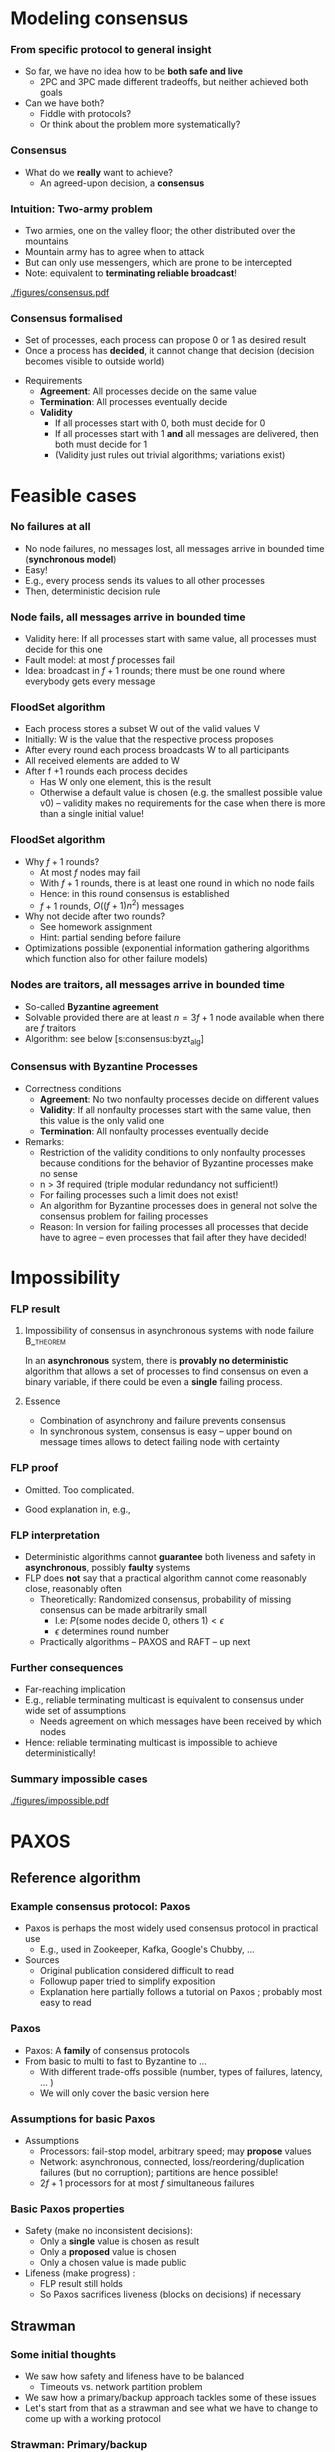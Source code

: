 #+BIBLIOGRAPHY: ../bib plain


* Modeling consensus 
  :PROPERTIES:
  :CUSTOM_ID: sec:consensus:consensus
  :END:

*** From specific protocol to general insight 

- So far, we have no idea how to be *both safe and live*
  - 2PC and 3PC made different tradeoffs, but neither achieved both
    goals
- Can we have both?
  - Fiddle with protocols?
  - Or think about the problem more systematically? 

*** Consensus

- What do we *really* want to achieve?
  - An agreed-upon decision, a *consensus* 

*** Intuition: Two-army problem 

- Two armies, one on the valley floor; the other distributed over the
  mountains
- Mountain army has to agree when to attack
- But can only use messengers, which are prone to be intercepted
- Note: equivalent to *terminating reliable broadcast*! 


#+CAPTION: Two-army problem
#+ATTR_LaTeX: :width 0.75\linewidth
#+NAME: fig:consensus:two_army
[[./figures/consensus.pdf]]




*** Consensus formalised 

- Set of processes, each process can propose 0 or 1 as desired result
- Once a process has *decided*, it cannot change that decision
  (decision becomes visible to outside world) 

#+BEAMER: \pause

- Requirements
  - *Agreement*: All processes decide on the same value
  - *Termination*: All  processes eventually decide
  - *Validity*
    - If all processes start with 0, both must decide for 0
    - If all processes start with 1 *and* all messages are delivered,
      then both must decide for 1
    - (Validity just rules out trivial algorithms; variations exist) 



* Feasible  cases

*** No failures at all 

- No node failures, no messages lost, all messages arrive in bounded
  time (*synchronous model*) 
- Easy! 
- E.g., every process sends its values to all other processes
- Then, deterministic decision rule 


*** Node fails, all messages arrive in bounded time 

- Validity here: If all processes start with same value, all processes
  must decide for this one 
- Fault model: at most $f$ processes fail 
- Idea: broadcast in $f+1$ rounds; there must be one round where
  everybody gets every message 

*** FloodSet algorithm 

- Each process stores a subset W out of the valid values V 
- Initially: W is the value that the respective process proposes 
- After every round each process broadcasts W to all participants 
- All received elements are added to W
- After f +1 rounds each process decides
  - Has W only one element, this is the result
  - Otherwise a default value is chosen (e.g. the smallest possible
    value v0) – validity makes no requirements for the case when there
    is more than a single initial value! 


*** FloodSet algorithm 
 - Why $f +1$ rounds? 
   - At most $f$ nodes may fail 
   - With $f +1$ rounds, there is at least one round in which no node
     fails
   - Hence: in this round consensus is established 
   - $f +1$ rounds, $O((f +1)n^2)$ messages
 - Why not decide after two rounds? 
   - See homework assignment 
   - Hint: partial sending before failure
 - Optimizations possible (exponential information gathering
   algorithms which function also for other failure models) 


*** Nodes are traitors, all messages arrive in bounded time 

- So-called *Byzantine agreement*  \cite{Lamport:1982:BGP:357172.357176}
- Solvable provided there are at least $n = 3f+1$ node available when
  there are $f$ traitors 
- Algorithm: see below
  \slideref{sec:consensus:byzt_alg}[s:consensus:byzt_alg] 


*** Consensus with Byzantine Processes

 - Correctness conditions
   - *Agreement*: No two nonfaulty processes decide on different values
   - *Validity*: If all nonfaulty processes start with the same value, then this value is the only valid one
   - *Termination*: All nonfaulty processes eventually decide
 - Remarks: 
   - Restriction of the validity conditions to only nonfaulty processes because conditions for the behavior of Byzantine processes make no sense 
   - n > 3f required (triple modular redundancy not sufficient!)
   - For failing processes such a limit does not exist!
   - An algorithm for Byzantine processes does in general not solve the consensus problem for failing processes 
   - Reason: In version for failing processes all processes that decide have to agree – even processes that fail after they have decided! 	


* Impossibility 


*** \ac{FLP} result 

**** Impossibility of consensus in asynchronous systems with node failure :B_theorem:
     :PROPERTIES:
     :BEAMER_env: theorem
     :END:

In an *asynchronous* system, there is *provably no deterministic* algorithm that
allows a set of processes to find consensus on even a binary
variable, if there could be even a *single* failing
process. \cite{Fischer:1985:IDC:3149.214121} 


**** Essence  

- Combination of asynchrony and failure prevents consensus
- In synchronous system, consensus is easy -- upper bound on message
  times allows to detect failing node with certainty 


*** FLP proof 

- Omitted. Too complicated. \Smiley 

- Good explanation in, e.g., \cite{Lynch:1996:DA:525656}

*** FLP interpretation 

- Deterministic algorithms cannot *guarantee* both liveness and
  safety in *asynchronous*, possibly *faulty* systems
- FLP does *not* say that a practical algorithm cannot come reasonably
  close, reasonably often
  - Theoretically: Randomized consensus, probability of missing
    consensus can be made arbitrarily small
    - I.e: $P (\text{some nodes decide 0, others 1}) < \epsilon$
    - $\epsilon$ determines round number 
  - Practically algorithms -- PAXOS and RAFT -- up next 


*** Further consequences 

- Far-reaching implication
- E.g., reliable terminating multicast is equivalent to consensus
  under wide set of assumptions 
  - Needs agreement on which messages have been received by which
    nodes
- Hence: reliable terminating multicast is impossible to achieve
  deterministically! 


*** Summary impossible cases 

#+CAPTION: A summary of possible and impossible cases for consensus (following \cite[Fig. 8.17]{Tanenbaum:2006:DSP:1202502}) 
#+ATTR_LaTeX: :width 0.9\linewidth 
#+NAME: fig:consensus:imposible_summary
[[./figures/impossible.pdf]]


* PAXOS
  :PROPERTIES:
  :CUSTOM_ID: sec:consensus:paxos
  :END:


** Reference algorithm 

*** Example consensus protocol: Paxos 

- Paxos is perhaps the most widely used consensus protocol in
  practical use
  - E.g., used in Zookeeper, Kafka, Google's Chubby,  ...
- Sources 
  - Original publication considered difficult to read
    \cite{Lamport:1998:PP:279227.279229} 
  - Followup paper tried to simplify exposition
    \cite{paxos-made-simple}
  - Explanation here partially follows a tutorial on Paxos
    \cite{Meling2013}; probably most easy to read 

*** Paxos 

- Paxos: A *family* of consensus protocols 
- From basic to multi to fast to Byzantine to \ldots
  - With different trade-offs possible  (number, types of failures,
    latency,   \ldots ) 
  - We will only cover the basic version here 

*** Assumptions  for basic Paxos 
- Assumptions 
  - Processors: fail-stop model, arbitrary speed; may *propose* values  
  - Network: asynchronous, connected, loss/reordering/duplication
    failures (but no corruption); partitions are hence possible!   
  - $2f+1$ processors for at most $f$  simultaneous failures 


*** Basic Paxos properties 

- Safety  (make no inconsistent decisions): 
  - Only a *single* value is chosen as result 
  - Only a *proposed* value is chosen 
  - Only a chosen value is made public
- Lifeness   (make progress) :
  - FLP result still holds
  - So Paxos sacrifices liveness (blocks on decisions) if necessary 



** Strawman 

*** Some initial thoughts 

- We saw how safety and lifeness have to be balanced
  - Timeouts vs. network partition problem
- We saw how a primary/backup approach tackles some of these issues
- Let's start from that as a strawman and see what we have to change
  to come up with a working protocol \cite{Meling2013}

*** Strawman: Primary/backup 

- Strawman protocol (cp. \slideref{sec:distStor:consistency_protocols}[s:distStor:pb_blocking]) 
  - Client talks to a primary server
  - Primary distributes data to backup(s)
  - Backup(s) acknowledge to primary
  - Primary acknowledges to client 

*** Strawman: Primary/backup 


Recall figure: 

#+CAPTION: Primary with backup and blocking write operations
#+ATTR_LaTeX: :width 0.9\linewidth :options page=2
#+NAME: fig:consensus:primary_blocking_write
[[./../ch_11_distStorage/figures/updateProtocols.pdf]]

*** Strawman: Use multicast to all servers 

Slight modification: Clients multicast to all servers, spreading
information 


#+CAPTION: Primary/backup strawman with multicast
#+ATTR_LaTeX: :width 0.5\linewidth :options page=1
#+NAME: fig:consensus:pb:mutlicast
[[./figures/paxos.pdf]]




*** Server crash in strawman? 



****                                                              :B_columns:
     :PROPERTIES:
     :BEAMER_env: columns
     :END:

*****                                                                 :BMCOL:
      :PROPERTIES:
      :BEAMER_col: 0.5
      :END:


- What if the primary crashes?
- Use a leader elect protocol to a elect a new primary
- Have new primary send replies to clients 


*****                                                                 :BMCOL:
      :PROPERTIES:
      :BEAMER_col: 0.5
      :END:


#+CAPTION: Primary/backup strawman: server crash 
#+ATTR_LaTeX: :width 0.85\linewidth :options page=2
#+NAME: fig:consensus:pb:server_crash 
[[./figures/paxos.pdf]]


*** Network partition in strawman? 

****                                                              :B_columns:
     :PROPERTIES:
     :BEAMER_env: columns
     :END:

*****                                                                 :BMCOL:
      :PROPERTIES:
      :BEAMER_col: 0.5
      :END:


- What if network partitions between the two leaders?
  - Not distinguishable from crash! 
- Leader elect protocol would elect a new leader 
- Both leaders send back replies to clients
  - Could be different replies!
  - Clients see different replies in different order \Sadey 

*****                                                                 :BMCOL:
      :PROPERTIES:
      :BEAMER_col: 0.5
      :END:


#+CAPTION: Primary/backup strawman with network partition 
#+ATTR_LaTeX: :width 0.85\linewidth :options page=3
#+NAME: fig:consensus:pb:partition
[[./figures/paxos.pdf]]

*** Strawman: Deal with  network partition 

****                                                              :B_columns:
     :PROPERTIES:
     :BEAMER_env: columns
     :END:

*****                                                                 :BMCOL:
      :PROPERTIES:
      :BEAMER_col: 0.5
      :END:

- Network partitions are unavoidable
- But replies should stay consistent
- Idea: uneven number of servers
  - Only leader in majority partition would actually answer 

****** Liveness jeopardy? 

- This jeopardises liveness if minority partition are the actual
  survivors! 

*****                                                                 :BMCOL:
      :PROPERTIES:
      :BEAMER_col: 0.5
      :END:


#+CAPTION: Server group to deal with network partition 
#+ATTR_LaTeX: :width 0.85\linewidth :options page=4
#+NAME: fig:consensus:pb:group_partition 
[[./figures/paxos.pdf]]


*** Partially healing partitions confuses 

****                                                              :B_columns:
     :PROPERTIES:
     :BEAMER_env: columns
     :END:

*****                                                                 :BMCOL:
      :PROPERTIES:
      :BEAMER_col: 0.5
      :END:

- A partially healed partition can create additional confusion
- Example: Server S1 -- deemed failed -- resends message to S3 


*****                                                                 :BMCOL:
      :PROPERTIES:
      :BEAMER_col: 0.5
      :END:


#+CAPTION: Server group with partially healed partition 
#+ATTR_LaTeX: :width 0.85\linewidth :options page=5
#+NAME: fig:consensus:pb:group_partial_parition 
[[./figures/paxos.pdf]]



*** Avoid confusion by sequence numbers 

****                                                              :B_columns:
     :PROPERTIES:
     :BEAMER_env: columns
     :END:

*****                                                                 :BMCOL:
      :PROPERTIES:
      :BEAMER_col: 0.5
      :END:

- Server following a new leader should *promise* allegiance to the new
  one, ignore commands from an old one
- But old one might indeed be resurrected, and new one might fail:
  cannot make that switch for even
- We need a notion of sequence or /round numbers/, indicating which
  leader is currently trusted
  - Commands from older rounds are ignored 

*****                                                                 :BMCOL:
      :PROPERTIES:
      :BEAMER_col: 0.5
      :END:


#+CAPTION: Server group with round numbers 
#+ATTR_LaTeX: :width 0.75\linewidth :options page=6
#+NAME: fig:consensus:pb:mutlicast
[[./figures/paxos.pdf]]


** Protocol 
*** From strawman to protocol 

- The strawman discussion should have reminded you of essential
  protocol mechanisms we need
  - Timeouts and retransmissions of messages
  - Heartbeating to help in failure detection 
  - Uneven number of servers, to decide on a majority in case of
    partitions
  - Leader election
  - Round numbers for elected leaders, to deal with switching leader
    role back and forth 
- We still skimmed  over a couple of details
  - E.g., how to behave when recovering after failure

#+BEAMER: \pause
Let's see how PAXOS works in more detail! 


*** Roles 
- *Client*: 
  - Makes requests to one or several proposers 
  - One request can lead to several proposals with different values!
  - Waits for response 
- *Proposer*:
  - Shepherds a client request 
  - *Proposes* a decision value, gives it a unique, monotonically
    increasing number  
  - Tries to convince acceptors to agree to request  
- *Leader*: 
  - A special role for one proposer 

*** Roles  (1) 

- *Acceptor* (voter): 
  - Keep the fault-tolerant, consistent state 
  - Grouped into Quorums
  - Can be part of multiple quorums for the same request 
- *Learner*: 
  - Carry out decisions taken by acceptors (e.g., send response to
    client) 
  - Multiple learners possible and typical 

*** Roles vs. processes 

- Typically, a physical process assumes multiple roles 
  - Usually, proposer, acceptor, and learner combined into one process 
- But an implementation matter
  - Compare \cite{Chandra:2007:PML:1281100.1281103} for implementation
    aspects 

*** Action: Propose, accept, choose 

- Values can be *proposed*
  - Based on client input, typically 
- Proposals can be *accepted*
- Proposals accepted by a quorum are *chosen* 
  - Cannot be undone!
  - Multiple proposals can only be chosen if they all have the same
    value 
- Chosen proposals can be sent back to clients
  - Made public


*** Paxos: Quorums 


- To make sure that enough information exists even in presence of
  failures, acceptors are grouped into quorums  
  - A quorum: A subset of acceptors 
  - A quorum must have more than half of all acceptors (a majority)
  - (Variations and generalizations exist) 
- Decisions are taken by a quorum of acceptors, not by all of them 


*** Paxos: Some intuition 

See \cite{paxos-made-simple}: 

- What happens if multiple proposals for a given request are made?
  (from different proposers)  
  - We require that at least one is accepted
  - Simple rule: An acceptor *accepts* the *first proposal* that it
    receives (P1) 
  - If more than one proposal is accepted, they all must decide for
    the same number (uniqueness)  

*** Paxos accepts multiple proposals? 


- Why not just accept one proposal and be done with it?

#+BEAMER: \pause

- Could stall:
  - Five acceptors, three proposals (red, green, blue) 
  - Red, blue proposal get to two servers each, first; green gets
    first to remaining server
  - No majority possible unless we allow change of mind! 

*** Paxos: Some intuition 

- Let’s give unique, ordered sequence numbers to proposals
  - Proposal is hence (value, sequence number) 
  - Uniqueness follows if, once a value $v$ for a a proposal with number
    $N$ has been chosen, all proposals with $N^\prime > N$ choose the
    same value $v$ (P2)  

*** Paxos: Some intuition 

- But P1 & P2 would fail if 
  - some acceptor A has not received a proposal when some value $v$ is
    chosen  
  - A receives a slow communication with a low $N$ and another value
    $v’$  
- We need a stronger promise: 
  - If a proposal with value $v$ is chosen, then every higher-numbered
    proposal issued by any proposer has value $v$  
  - How does a proposer ensure this? Needs to talk to acceptors, and
    extract a promise out of them not to accept any other proposals in
    the future!  



** Normal operation 
*** Paxos: Normal operation 

- Client sends request to proposer
- Proposer
  - assigns new number to request (say, $N$) 
  - runs the $N$ th instance of the algorithm by sending messages to a
    quorum 
  - (separate algorithm instance per request; can be optimised) 
- Operation in rounds, each with two phases 
  - Phase 1a: Prepare
  - Phase 1b: Promise 
  - Phase 2a: Accept Request 
  - Phase 2b: Accepted 



*** Paxos Phase 1: Prepare & Promise 

Phase 1a: Prepare 
  - Proposer creates proposed value $v$ with number $N$
    - Numbers must be unique, monotonically increasing per proposer 
  - Send ~Prepare(v,N)~ to chosen quorum 
    - Different quorums for each request possible (and typical) 

*** Paxos Phase 1: Prepare & Promise 

Phase 1b: Promise 
  - Acceptor compares received proposal number $N$ to the number of
    any other prepare requests to which it has already responded
  - $N$ larger than all others: Send back 
    - a ~Promise~ not to accept any more proposals less than $N$ 
    - the highest-numbered proposal (if any) that it already has
      accepted
    - Write $N$ to stable storage! 
  - $N$ smaller than some: Do nothing 
    - (Or send back a NACK, telling proposer that this proposal will
      not work) 


*** Paxos Phase 2: Accepting 

Phase 2a: Proposer sends ~Accept~ request
  - Once proposer has received promises from a quorum of
    acceptors: send out an ~Accept~ request with  
    - the value $v$ corresponding to highest-numbered request obtained 
      from the promises   
    - or with an arbitrary value, if no values were included in any
      promise  

*** Paxos Phase 2: Accepting 

Phase 2b: Acceptors receive Accept request 
  - Upon receiving an ~Accept~ request: accept value $v$ of the
    request
    - And write to stable storage 
    - Unless it has sent a promise to a prepare message with a higher
      value $N$
  - Send  ~Learn~ message to all learners, informing about $v$
    - To all or one, depending on fault assumptions
    - *Distinguished learner*, to inform all other learners 


Learning: 
  - Upon acceptance, an acceptor can inform all learners 
  - Learner actually accepts when it has received accept messages from
    a quorum (with the same value, of course)  



*** Paxos: Normal execution MSC 


#+CAPTION: Paxos regular run 
#+ATTR_LaTeX: :height 0.75\textheight :options page=7
#+NAME: fig:consensus:paxos:normal
[[./figures/paxos.pdf]]



** Operation with failures 

*** Paxos: Proposer  fails MSC 

#+CAPTION: Paxos proposer fails  
#+ATTR_LaTeX: :height 0.75\textheight :options page=8
#+NAME: fig:consensus:paxos:proposer_fails 
[[./figures/paxos.pdf]]


*** Paxos: Battling  Proposers 

#+CAPTION: Paxos proposer fails  
#+ATTR_LaTeX: :height 0.75\textheight :options page=9
#+NAME: fig:consensus:paxos:battling_proposer
[[./figures/paxos.pdf]]


*** Solving battling proposers 

- Break symmetry between multiple proposers, each trying to out-bid
  the other 
- A *dedicated proposer* gets preference
  - Basically, different timer values
  - Similar to dedicated learner 



*** Things to build with Paxos 

- Consensus in the strict sense
- Replicated state machine
  - Reliable (as far as possible), total order delivery of messages to
    components of the replicated state machine 
  - Building block: Log replication 



** Follow-up 

*** Paxos follow-up 

- Paxos paper triggered a lot of followup work (\href{http://paxos.systems/variants.html}{overview})
- Notable:
  - Vertical Paxos \cite{Lamport:2009:VPP:1582716.1582783}
    - Can deal with changing configuration while consensus in progress
  - Egalitarian Paxos \cite{Moraru:2013:MCE:2517349.2517350}
    - Relieve leader bottleneck

*** Paxos follow-up: RAFT 

RAFT \cite{Ongaro:2014:SUC:2643634.2643666} (and
\href{https://raft.github.io/raft.pdf}{extended version}) 

    - More restricted than Paxos, more specified in detail,
      practically oriented, 
      \href{https://raft.github.io}{plenty of implementations} 
      available   
    - Eg., proscribes that only most up-to-date server can become new
      leader
    - But does not address leader bottleneck issue
    - Material 
      - \href{http://thesecretlivesofdata.com/raft/}{Excellent 	animation} to explain RAFT
      - \href{https://raft.github.io}{Interactive animation}


* Log replication


*** How to use Paxos to build Kafka 

- Recall Kafka and log aggregation in general
  - Multiple queues, all replicated
  - Multiple writers append to each queue
  - We want /total order/ for each queue (everybody sees same sequence
    of entries)
- Adding one entry to replicate queue is a single run of Paxos
  - I.e., agree on index where new value should sit in queue 



*** Efficient log aggregation 

- Running a separate Paxos per log addition is feasible, but
  inefficient 
- Do we really need promises for *every* new entry? Assuming proposer
  is relatively stable?
  - Not really: Pick a single proposer as *leader* 
  - Can aggregate effort; better with stable leader,  worse with
    frequently failing leader 
- *Multi-Paxos* (already in \cite{Lamport:1998:PP:279227.279229}) 
  - Compare \href{https://www.youtube.com/watch?v=JEpsBg0AO6o&feature=youtu.be}{Ousterhout lecture video }



*** Log aggregation setup 

- Each aggregator stores a replica of a queue
- A single proposer
- Multiple clients issue multiple append commands
- Goals:
  - No append is lost
  - All replicas store appends in same order 

*** Log aggregation protocol -- \href{https://ramcloud.stanford.edu/~ongaro/userstudy/paxos.pdf}{rough idea}  

- Client: send append command to leader, with unique IDs 
  - Clients can re-issue requests in case leader crashes 
- Leader proposes order
  - In normal operation, it just determines order -- proposals needed
    for fault tolerance
- Keep track of which appends-IDs go into which position 


*** Data flow? 

- Does data flow from client via proposer to all acceptors?
  - No, bottleneck
- Client can directly talk to all acceptors and ensure data is
  stored there
  - Possibly only afterwards talk to leader to get a number


#+BEAMER: \pause

- We have almost invented \ac{GFS} now -- see later for more details 


*** Example log aggregation 

- Kafka uses Zookeeper, which uses RAFT, for replication
- 
   \href{http://mesos.apache.org/documentation/latest/replicated-log-internals/}{Apache Mesos'} replicated log component, based on Paxos
- Corfu, intended for FLASH drives and their idiosyncrasies 
  \cite{Balakrishnan:2013:CDS:2542150.2535930},
  \cite{Malkhi:2012:PCF:2146382.2146391} 


* Byzantine agreement 
   :PROPERTIES:
   :CUSTOM_ID: sec:consensus:byzt_alg
   :END:


*** Byzantine agreement 
   :PROPERTIES:
   :CUSTOM_ID: s:consensus:byzt_alg
   :END:


- So far: benign failure model (fail stop) 
- What if failures are due to attacks, corruption, strange
  malfunction, ...?
- Consensus still possible?

#+BEAMER: \pause

- Plausible expectations?
  - Surely no consensus with arbitrary number of compromised nodes
  - No expectations towards compromised nodes plausible 

*** Formally 

- *Agreement*: No two *nonfaulty* processes decide on different values  
- *Validity*: If all *nonfaulty* processes start with the same value,
  then this value is the only valid one 
- *Termination*: All *nonfaulty* processes eventually decide

*** Remarks 

- Faulty nodes can behave as they like
  - Hence, validity restricted to nonfaulty nodes 
- Algorithm for Byzantine agreement not necessarily good for
  consensus with failing processes 

*** Triple modular redundancy 

- Possibly natural expectation: each faulty node has to outvoted by
  two correct nodes
  - Hence: for $f$ faulty nodes, $3f$ nodes in total suffices
  - So-called *\ac{TMR}*

#+BEAMER: \pause
- Actually: not true!
  - Following slides give an idea why not 

*** TMR example 



****                                                              :B_columns:
     :PROPERTIES:
     :BEAMER_env: columns
     :END:

*****                                                                 :BMCOL:
      :PROPERTIES:
      :BEAMER_col: 0.5
      :END:

- Let us consider a simple three-node scenario
- Every node talks to every other node 
- One node might be faulty 

*****                                                                 :BMCOL:
      :PROPERTIES:
      :BEAMER_col: 0.5
      :END:


#+CAPTION: TMR counterexample setup
#+ATTR_LaTeX: :width 0.95\linewidth :options page=1
#+NAME: fig:consensus:tmr:setup
[[./figures/byzantine.pdf]]




*** Normal run 

****                                                              :B_columns:
     :PROPERTIES:
     :BEAMER_env: columns
     :END:

*****                                                                 :BMCOL:
      :PROPERTIES:
      :BEAMER_col: 0.5
      :END:

Round 1: Everybody sends its own value to its neighbor


#+CAPTION: TMR counterexample: normal run, step 1
#+ATTR_LaTeX: :width 0.95\linewidth :options page=2
#+NAME: fig:consensus:tmr:normal1
[[./figures/byzantine.pdf]]


*****                                                                 :BMCOL:
      :PROPERTIES:
      :BEAMER_col: 0.5
      :END:


 Round 2: Everybody sends value of each neighbor to the other neighbor

#+CAPTION: TMR counterexample: normal run, step 2
#+ATTR_LaTeX: :width 0.95\linewidth :options page=3
#+NAME: fig:consensus:tmr:normal2
[[./figures/byzantine.pdf]]



*** C is faulty  

****                                                              :B_columns:
     :PROPERTIES:
     :BEAMER_env: columns
     :END:

*****                                                                 :BMCOL:
      :PROPERTIES:
      :BEAMER_col: 0.5
      :END:

Round 1


#+CAPTION: TMR counterexample: C faulty , step 1
#+ATTR_LaTeX: :width 0.95\linewidth :options page=4
#+NAME: fig:consensus:tmr:Cfaulty1
[[./figures/byzantine.pdf]]


*****                                                                 :BMCOL:
      :PROPERTIES:
      :BEAMER_col: 0.5
      :END:


Round 2

#+CAPTION: TMR counterexample: C faulty , step 2
#+ATTR_LaTeX: :width 0.95\linewidth :options page=5
#+NAME: fig:consensus:tmr:Cfaulty2
[[./figures/byzantine.pdf]]


*** Additional rounds? 

- Note: Additional rounds would not help
- Correct nodes cannot send more information
- Faulty nodes just could spread more confusion 

*** A is faulty  

****                                                              :B_columns:
     :PROPERTIES:
     :BEAMER_env: columns
     :END:

*****                                                                 :BMCOL:
      :PROPERTIES:
      :BEAMER_col: 0.5
      :END:

Round 1


#+CAPTION: TMR counterexample: A faulty , step 1
#+ATTR_LaTeX: :width 0.95\linewidth :options page=6
#+NAME: fig:consensus:tmr:Afaulty1
[[./figures/byzantine.pdf]]


*****                                                                 :BMCOL:
      :PROPERTIES:
      :BEAMER_col: 0.5
      :END:


Round 2

#+CAPTION: TMR counterexample: A faulty , step 2
#+ATTR_LaTeX: :width 0.95\linewidth :options page=7
#+NAME: fig:consensus:tmr:Afaulty2
[[./figures/byzantine.pdf]]





*** B is faulty  

****                                                              :B_columns:
     :PROPERTIES:
     :BEAMER_env: columns
     :END:

*****                                                                 :BMCOL:
      :PROPERTIES:
      :BEAMER_col: 0.5
      :END:

Round 1


#+CAPTION: TMR counterexample: B faulty , step 1
#+ATTR_LaTeX: :width 0.95\linewidth :options page=8
#+NAME: fig:consensus:tmr:Bfaulty1
[[./figures/byzantine.pdf]]


*****                                                                 :BMCOL:
      :PROPERTIES:
      :BEAMER_col: 0.5
      :END:


Round 2

#+CAPTION: TMR counterexample: B faulty , step 2
#+ATTR_LaTeX: :width 0.95\linewidth :options page=8
#+NAME: fig:consensus:tmr:Bfaulty2
[[./figures/byzantine.pdf]]






*** Taking stock: Decisions  

\small 
#+CAPTION: Taking stock of TMR -- decisions 
#+ATTR_LATEX: :align lllp{0.2\linewidth}
| Case     | Round 1                                                              | Round 2                                                              | Observation             |
|----------+----------------------------------------------------------------------+----------------------------------------------------------------------+-------------------------|
| Normal   | \includegraphics[valign=c,width=0.15\linewidth,page=2]{figures/byzantine.pdf}  | \includegraphics[valign=c,width=0.15\linewidth,page=3]{figures/byzantine.pdf} | All decide 0 or 1       |
| C faulty | \includegraphics[valign=c,width=0.15\linewidth,page=4]{figures/byzantine.pdf} | \includegraphics[valign=c,width=0.15\linewidth,page=5]{figures/byzantine.pdf} | A, B decide 1, validity |
| A faulty | \includegraphics[valign=c,width=0.15\linewidth,page=6]{figures/byzantine.pdf} | \includegraphics[valign=c,width=0.15\linewidth,page=7]{figures/byzantine.pdf} | B, C decide 0, validity |
| B faulty | \includegraphics[valign=c,width=0.15\linewidth,page=8]{figures/byzantine.pdf} | \includegraphics[valign=c,width=0.15\linewidth,page=9]{figures/byzantine.pdf} | A, C same (0 or 1)      |

*** Taking stock: Distinguishable 

Right columns show which cases are indistinguishable for each node 

\small 
#+CAPTION: Taking stock of TMR -- indistinguishable cases 
#+ATTR_LATEX: :align lllccc
| Case     | Round 1                                                              | Round 2                                                              | A | B | C |
|----------+----------------------------------------------------------------------+----------------------------------------------------------------------+---+---+---|
| Normal   | \includegraphics[valign=c, width=0.15\linewidth,page=2]{figures/byzantine.pdf} | \includegraphics[valign=c, width=0.15\linewidth,page=3]{figures/byzantine.pdf} |   |   |   |
| C faulty | \includegraphics[valign=c, width=0.15\linewidth,page=4]{figures/byzantine.pdf} | \includegraphics[valign=c, width=0.15\linewidth,page=5]{figures/byzantine.pdf} | x |   |   |
| A faulty | \includegraphics[valign=c, width=0.15\linewidth,page=6]{figures/byzantine.pdf} | \includegraphics[valign=c, width=0.15\linewidth,page=7]{figures/byzantine.pdf} |   |   | x |
| B faulty | \includegraphics[valign=c, width=0.15\linewidth,page=8]{figures/byzantine.pdf} | \includegraphics[valign=c, width=0.15\linewidth,page=9]{figures/byzantine.pdf} | x |   | x |





*** n=3, f=1 does not solve Byzantine Agreement

- Process A  
  - Decides 1 in case "C faulty"  (because of validity)
  - Cannot distinguish case "C faulty" and "B faulty"
  - Hence decides 1 in case "B faulty"
- Process C
  - Decides 0 in case "A faulty" (because of validity)
  - Cannot distinguish case "A faulty" and "B faulty"
  - Hence decides 0 in case "B faulty"
- But: Agreement forces A, C to decide the same in case "B faulty"

*** n=3, f=1 does not solve Byzantine Agreement

- So: A decides 1 if and only if decides 0 
- *Contradiction* 
  - Not a formal proof, but the core idea
  - We made no assumptions about communication structure, algorithm,
    etc. 

*** Synchronous Byzantine agreement algorithm 

- As one example: Byzantine agreement in a *synchronous* setting \cite{Berman1989}
  - With $n> 4f$ nodes, in $2(f+1)$ rounds, constant message size
- Idea: Do rounds of two phases
  - In each round, one node becomes /king/ for that round
  - Collects and redistributes data
  - Enough information exchanged to overrule traitors 


*** Algorithm pseudocode 

#+BEGIN_SRC python
def vote(id, initial_vote, num_proc, f):
    preference = [None] * num_proc
    preference[id] = initial_vote

    for k in range(f+1):
        # odd phase:
        broadcast (preference[id])
        preference[j] = receive_from(j) for j <> id
        majority_pref = most often value in perference
        multiplicity = number of occurences of majority_preference

	# even phase - next slide
#+END_SRC


*** Algorithm pseudocode 
        
#+BEGIN_SRC python
    for k in range(f+1): 
        # odd phase: see previous slie
        # even phase: 
        if id == k:
            broadcast majority_preference
        king_majority = receive from process k
            # possibly from yourself

        if mulitplicity > num_proc/2 + f:
            preference[id] = majority_pref
        else:
            preference[id] = king_majority

    decide for preference[id]
#+END_SRC

*** Example: n=5, f=1, 2(1+1) rounds (odd and even), 2nd node is traitor

\small

|          | Node          |     1 | 2       |     3 |     4 |     5 |
|          | Vote          |     7 | #       |     3 |     3 |     2 |
| Round    | Preferences   | 7---- | #       | --3-- | ---3- | ----2 |
|----------+---------------+-------+---------+-------+-------+-------|
| 1a       | Preferences   | 77332 | #       | 72332 |  7332 | 72332 |
|          | Majority      |     7 | #       |     2 |     3 |     2 |
|          | Multiplicity  |     2 | #       |     2 |     3 |     2 |
|----------+---------------+-------+---------+-------+-------+-------|
| 1b       | King majority |     7 |         |       |       |       |
|          | Preference    | 77332 |         | 72732 | 73372 | 72337 |
|----------+---------------+-------+---------+-------+-------+-------|
| 2a       | Preferences   | 72777 |         | 75777 | 73777 | 73777 |
|          | Majority      |     7 |         |     7 |     7 |     7 |
|          | Multiplicity  |     4 |         |     4 |     4 |     4 |
|----------+---------------+-------+---------+-------+-------+-------|
| 2b       | King majority |       | 1,2,3,4 |       |       |       |
|          | Preference    | 72777 |         | 75777 | 73777 | 73777 |
|----------+---------------+-------+---------+-------+-------+-------|
| Decision |               |     7 |         |     7 |     7 |     7 |

*** Powerful algorithms for Byzantine Agreement: EIG 

 - To achieve bound $n > 3f$ for Byzantine Agreement, better
   algorithms needed (which exist) 
 - Popular: Exponential Information Gathering 
 - Each node builds a tree of all the information all other nodes have
   achieved in all previous rounds  
 - Complex information exchange among nodes 
 - Relatively complex decisions rules
 - Overall, complicated problem with many variants (cp. e.g. \cite{7780366}) 



*** Practical Byzantine Agreement 

- View-change based approach to Byzantine Agreement
  \cite{Castro:2002:PBF:571637.571640}
- Assumes all messages are authenticated (source of a message is
  always clear, even for messages from traitor)
  - Simplifies problem 
- Also works for $n> 3f$, weak synchrony needed for liveness
  - I.e., with arbitrary message delays, algorithm can get stuck
  - But it is safe, will never make a wrong decision 

   

 
* Case studies 

*** Systems so far 

- Zookeeper, Chubby: Use Paxos to ensure consistent states
- Filesystems (Ceph, XtreemFS) use Paxos-based approach 
- \href{https://github.com/etcd-io/etcd}{etcd} (distributed, reliable
  key/value-store) uses RAFT   
  - Raft: Plenty of implementations available (\href{https://raft.github.io}{List})

*** etcd 

From the \href{https://github.com/etcd-io/etcd}{marketing brochure}: 

#+BEGIN_QUOTE
etcd is a distributed reliable key-value store for the most critical data of a distributed system, with a focus on being:

- *Simple*: well-defined, user-facing API (gRPC)
- *Secure*: automatic TLS with optional client cert authentication
- *Fast*: benchmarked 10,000 writes/sec
- *Reliable*: properly distributed using Raft

etcd is written in Go and uses the Raft consensus algorithm to manage a highly-available replicated log.
#+END_QUOTE

- Usage: e.g., in Kubernetes 

*** etcd Architecture 

- Designed for small amounts of key/value data, able to fit in memory 
- With
\href{https://github.com/etcd-io/etcd/tree/master/etcdctl}{command-line
client} (in particular, ~put~, ~get~, ~del~ operations) 



* Summary 
  
*** Summary 


- Achieving  consensus is perhaps *the* core problem of distributed
  systems
  - Essential building block for many design approaches, like state
    machine replication, atomic multicast, ... 
- Its impossibility in general settings in unavoidable
  - Intricacies: node failures, delayed messages, network partition 
- Even in restricted settings, it is a complicated algorithmic problem
  - Leading to algorithms like Paxos and RAFT
- The complexity of solving it is the reason for the existence of
  systems like Chubby, Zookeeper, and others 


